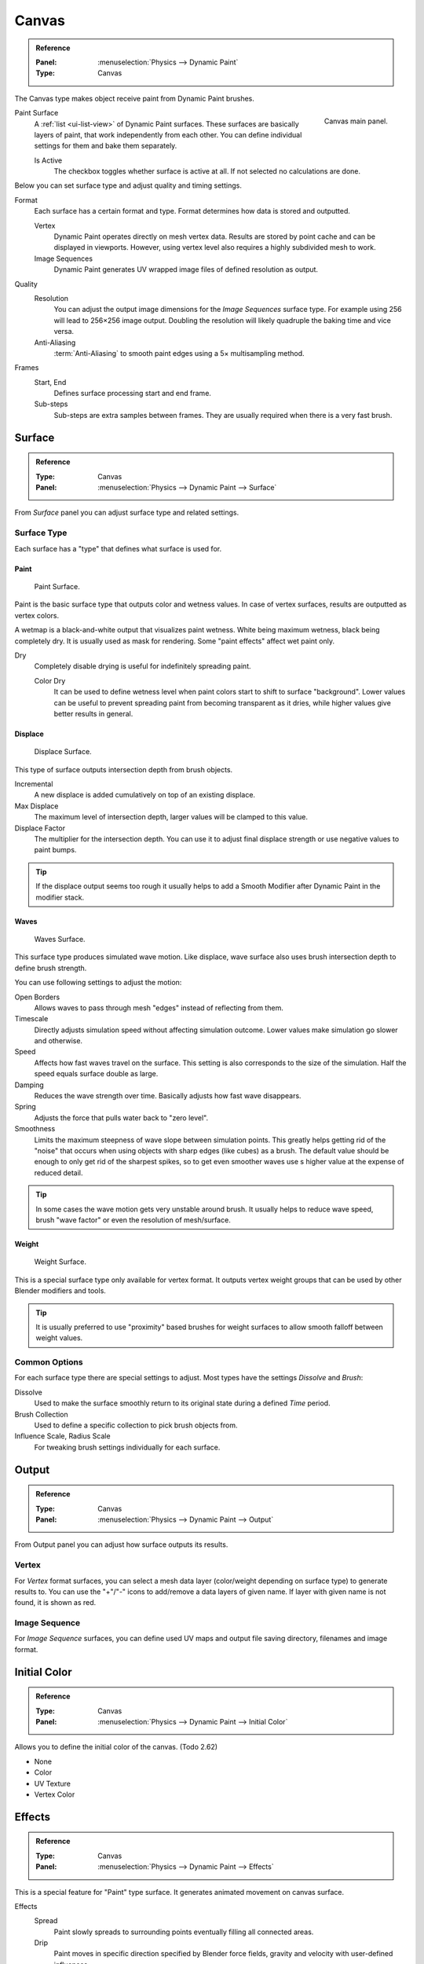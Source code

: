 .. _bpy.types.DynamicPaintCanvasSettings:

******
Canvas
******

.. admonition:: Reference
   :class: refbox

   :Panel:     :menuselection:`Physics --> Dynamic Paint`
   :Type:      Canvas

The Canvas type makes object receive paint from Dynamic Paint brushes.

.. figure:: /images/physics_dynamic-paint_canvas_main-panel.png
   :align: right

   Canvas main panel.

Paint Surface
   A :ref:`list <ui-list-view>` of Dynamic Paint surfaces.
   These surfaces are basically layers of paint, that work independently from each other.
   You can define individual settings for them and bake them separately.

   Is Active
      The checkbox toggles whether surface is active at all.
      If not selected no calculations are done.

Below you can set surface type and adjust quality and timing settings.

Format
   Each surface has a certain format and type.
   Format determines how data is stored and outputted.

   Vertex
      Dynamic Paint operates directly on mesh vertex data.
      Results are stored by point cache and can be displayed in viewports.
      However, using vertex level also requires a highly subdivided mesh to work.
   Image Sequences
      Dynamic Paint generates UV wrapped image files of defined resolution as output.

Quality
   Resolution
      You can adjust the output image dimensions for the *Image Sequences* surface type.
      For example using 256 will lead to 256×256 image output.
      Doubling the resolution will likely quadruple the baking time and vice versa.
   Anti-Aliasing
      :term:`Anti-Aliasing` to smooth paint edges using a 5× multisampling method.
Frames
   Start, End
      Defines surface processing start and end frame.
   Sub-steps
      Sub-steps are extra samples between frames. They are usually required when there is a very fast brush.


Surface
=======

.. admonition:: Reference
   :class: refbox

   :Type:      Canvas
   :Panel:     :menuselection:`Physics --> Dynamic Paint --> Surface`

.. TODO2.8:
   .. figure:: /images/physics_dynamic-paint_canvas_advanced-panel.png

      Canvas advanced panel.

From *Surface* panel you can adjust surface type and related settings.


Surface Type
------------

Each surface has a "type" that defines what surface is used for.


Paint
^^^^^

.. figure:: /images/physics_dynamic-paint_canvas_surface-type-paint.jpg
   :width: 320px

   Paint Surface.

Paint is the basic surface type that outputs color and wetness values.
In case of vertex surfaces, results are outputted as vertex colors.

A wetmap is a black-and-white output that visualizes paint wetness. White being maximum wetness,
black being completely dry. It is usually used as mask for rendering.
Some "paint effects" affect wet paint only.

Dry
   Completely disable drying is useful for indefinitely spreading paint.

   Color Dry
      It can be used to define wetness level when paint colors start to shift to surface "background".
      Lower values can be useful to prevent spreading paint from becoming transparent as it dries,
      while higher values give better results in general.


Displace
^^^^^^^^

.. figure:: /images/physics_dynamic-paint_canvas_surface-type-displace.jpg
   :width: 320px

   Displace Surface.

This type of surface outputs intersection depth from brush objects.

Incremental
   A new displace is added cumulatively on top of an existing displace.
Max Displace
   The maximum level of intersection depth, larger values will be clamped to this value.
Displace Factor
   The multiplier for the intersection depth.
   You can use it to adjust final displace strength or use negative values to paint bumps.

.. tip::

   If the displace output seems too rough it usually helps to add
   a Smooth Modifier after Dynamic Paint in the modifier stack.


Waves
^^^^^

.. figure:: /images/physics_dynamic-paint_canvas_surface-type-waves.jpg
   :width: 320px

   Waves Surface.

This surface type produces simulated wave motion. Like displace,
wave surface also uses brush intersection depth to define brush strength.

You can use following settings to adjust the motion:

Open Borders
   Allows waves to pass through mesh "edges" instead of reflecting from them.
Timescale
   Directly adjusts simulation speed without affecting simulation outcome.
   Lower values make simulation go slower and otherwise.
Speed
   Affects how fast waves travel on the surface.
   This setting is also corresponds to the size of the simulation.
   Half the speed equals surface double as large.
Damping
   Reduces the wave strength over time. Basically adjusts how fast wave disappears.
Spring
   Adjusts the force that pulls water back to "zero level".
Smoothness
   Limits the maximum steepness of wave slope between simulation points.
   This greatly helps getting rid of the "noise" that occurs
   when using objects with sharp edges (like cubes) as a brush.
   The default value should be enough to only get rid of the sharpest spikes,
   so to get even smoother waves use s higher value at the expense of reduced detail.

.. tip::

   In some cases the wave motion gets very unstable around brush.
   It usually helps to reduce wave speed, brush "wave factor" or even the resolution of mesh/surface.


Weight
^^^^^^

.. figure:: /images/physics_dynamic-paint_canvas_surface-type-weight.jpg
   :width: 320px

   Weight Surface.

This is a special surface type only available for vertex format.
It outputs vertex weight groups that can be used by other Blender modifiers and tools.

.. tip::

   It is usually preferred to use "proximity" based brushes for
   weight surfaces to allow smooth falloff between weight values.


Common Options
--------------

For each surface type there are special settings to adjust.
Most types have the settings *Dissolve* and *Brush*:

Dissolve
   Used to make the surface smoothly return to its original state during a defined *Time* period.
Brush Collection
   Used to define a specific collection to pick brush objects from.
Influence Scale, Radius Scale
   For tweaking brush settings individually for each surface.


Output
======

.. admonition:: Reference
   :class: refbox

   :Type:      Canvas
   :Panel:     :menuselection:`Physics --> Dynamic Paint --> Output`

.. TODO2.8:
   .. figure:: /images/physics_dynamic-paint_canvas_output-panel.png

      Canvas Output panel.

From Output panel you can adjust how surface outputs its results.


Vertex
------

For *Vertex* format surfaces, you can select a mesh data layer
(color/weight depending on surface type) to generate results to.
You can use the "+"/"-" icons to add/remove a data layers of given name.
If layer with given name is not found, it is shown as red.


Image Sequence
--------------

For *Image Sequence* surfaces,
you can define used UV maps and output file saving directory, filenames and image format.


Initial Color
=============

.. admonition:: Reference
   :class: refbox

   :Type:      Canvas
   :Panel:     :menuselection:`Physics --> Dynamic Paint --> Initial Color`

Allows you to define the initial color of the canvas. (Todo 2.62)

- None
- Color
- UV Texture
- Vertex Color


Effects
=======

.. admonition:: Reference
   :class: refbox

   :Type:      Canvas
   :Panel:     :menuselection:`Physics --> Dynamic Paint --> Effects`

.. TODO2.8:
   .. figure:: /images/physics_dynamic-paint_canvas_effects-panel.png

      Effects panel.

This is a special feature for "Paint" type surface.
It generates animated movement on canvas surface.

.. (TODO) each of these effects has its own settings

Effects
   Spread
      Paint slowly spreads to surrounding points eventually filling all connected areas.
   Drip
      Paint moves in specific direction specified by Blender force fields,
      gravity and velocity with user-defined influences.
   Shrink
      Painted area slowly shrinks until disappears completely.

For spread and drip effects, only "wet paint" is affected, so as the paint dries,
movement becomes slower until it stops.


Cache
=====

.. admonition:: Reference
   :class: refbox

   :Type:      Canvas
   :Panel:     :menuselection:`Physics --> Dynamic Paint --> Cache`

.. TODO2.8:
   .. figure:: /images/physics_dynamic-paint_canvas_cache-panel.png

      Canvas cache panel.

This panel is currently only visible for *Vertex* format surfaces.
You can use it to adjust and bake point cache.

